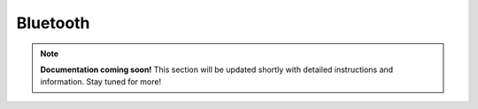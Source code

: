 
##############
Bluetooth
##############

.. note::

   **Documentation coming soon!** 
   This section will be updated shortly with detailed instructions and information. Stay tuned for more!
